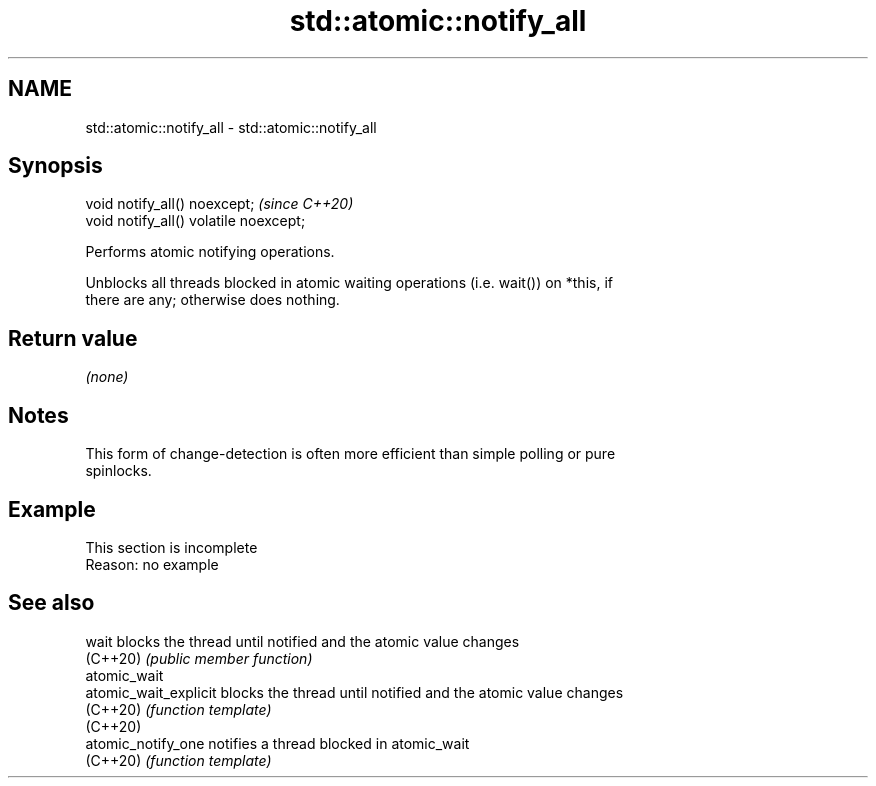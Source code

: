 .TH std::atomic::notify_all 3 "2022.03.29" "http://cppreference.com" "C++ Standard Libary"
.SH NAME
std::atomic::notify_all \- std::atomic::notify_all

.SH Synopsis
   void notify_all() noexcept;           \fI(since C++20)\fP
   void notify_all() volatile noexcept;

   Performs atomic notifying operations.

   Unblocks all threads blocked in atomic waiting operations (i.e. wait()) on *this, if
   there are any; otherwise does nothing.

.SH Return value

   \fI(none)\fP

.SH Notes

   This form of change-detection is often more efficient than simple polling or pure
   spinlocks.

.SH Example

    This section is incomplete
    Reason: no example

.SH See also

   wait                 blocks the thread until notified and the atomic value changes
   (C++20)              \fI(public member function)\fP
   atomic_wait
   atomic_wait_explicit blocks the thread until notified and the atomic value changes
   (C++20)              \fI(function template)\fP
   (C++20)
   atomic_notify_one    notifies a thread blocked in atomic_wait
   (C++20)              \fI(function template)\fP

